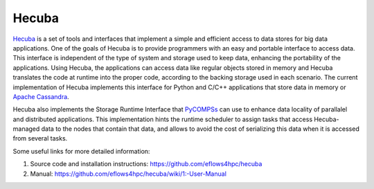 Hecuba
======

`Hecuba`_  is a set of tools and interfaces that implement a simple and efficient access to data stores for big data applications. 
One of the goals of Hecuba is to provide programmers with an easy and portable interface to access data. This interface is 
independent of the type of system and storage used to keep data, enhancing the portability of the applications. 
Using Hecuba, the applications can access data like regular objects stored in memory and Hecuba translates 
the code at runtime into the proper code, according to the backing storage used in each scenario.
The current implementation of Hecuba implements this interface for Python and C/C++ applications that store data in memory or `Apache Cassandra`_. 

Hecuba also implements the Storage Runtime Interface that `PyCOMPSs`_ can use to enhance data locality of parallalel and distributed 
applications. This implementation hints the runtime scheduler to assign tasks that access Hecuba-managed data to the nodes that contain that data, and allows to avoid the cost of serializing this data when it is accessed from several tasks.

Some useful links for more detailed information:

1. Source code and installation instructions: https://github.com/eflows4hpc/hecuba
2. Manual: https://github.com/eflows4hpc/hecuba/wiki/1:-User-Manual


.. _Hecuba: https://github.com/eflows4hpc/hecuba
.. _Apache Cassandra: https://cassandra.apache.org/_/index.html
.. _PyCOMPSs: https://compss-doc.readthedocs.io/en/stable/

